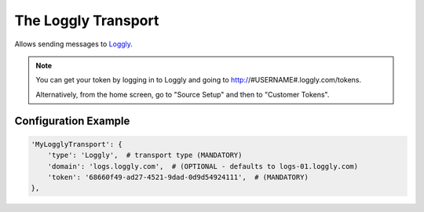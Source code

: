 ====================
The Loggly Transport
====================

Allows sending messages to `Loggly <http://loggly.com>`_.

.. note:: You can get your token by logging in to Loggly and going to http://#USERNAME#.loggly.com/tokens.

 Alternatively, from the home screen, go to "Source Setup" and then to "Customer Tokens".


Configuration Example
---------------------

.. code-block:: python

 'MyLogglyTransport': {
     'type': 'Loggly',  # transport type (MANDATORY)
     'domain': 'logs.loggly.com',  # (OPTIONAL - defaults to logs-01.loggly.com)
     'token': '68660f49-ad27-4521-9dad-0d9d54924111',  # (MANDATORY)
 },
